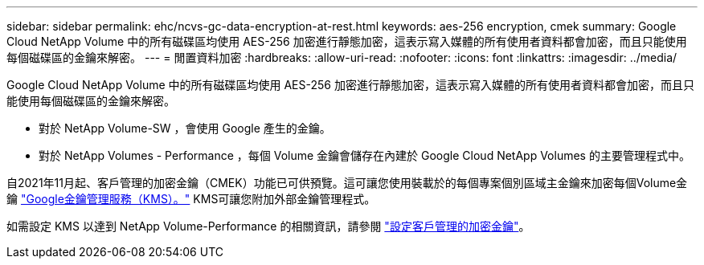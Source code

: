 ---
sidebar: sidebar 
permalink: ehc/ncvs-gc-data-encryption-at-rest.html 
keywords: aes-256 encryption, cmek 
summary: Google Cloud NetApp Volume 中的所有磁碟區均使用 AES-256 加密進行靜態加密，這表示寫入媒體的所有使用者資料都會加密，而且只能使用每個磁碟區的金鑰來解密。 
---
= 閒置資料加密
:hardbreaks:
:allow-uri-read: 
:nofooter: 
:icons: font
:linkattrs: 
:imagesdir: ../media/


[role="lead"]
Google Cloud NetApp Volume 中的所有磁碟區均使用 AES-256 加密進行靜態加密，這表示寫入媒體的所有使用者資料都會加密，而且只能使用每個磁碟區的金鑰來解密。

* 對於 NetApp Volume-SW ，會使用 Google 產生的金鑰。
* 對於 NetApp Volumes - Performance ，每個 Volume 金鑰會儲存在內建於 Google Cloud NetApp Volumes 的主要管理程式中。


自2021年11月起、客戶管理的加密金鑰（CMEK）功能已可供預覽。這可讓您使用裝載於的每個專案個別區域主金鑰來加密每個Volume金鑰 https://cloud.google.com/kms/docs["Google金鑰管理服務（KMS）。"^] KMS可讓您附加外部金鑰管理程式。

如需設定 KMS 以達到 NetApp Volume-Performance 的相關資訊，請參閱 https://cloud.google.com/architecture/partners/netapp-cloud-volumes/customer-managed-keys?hl=en_US["設定客戶管理的加密金鑰"^]。
